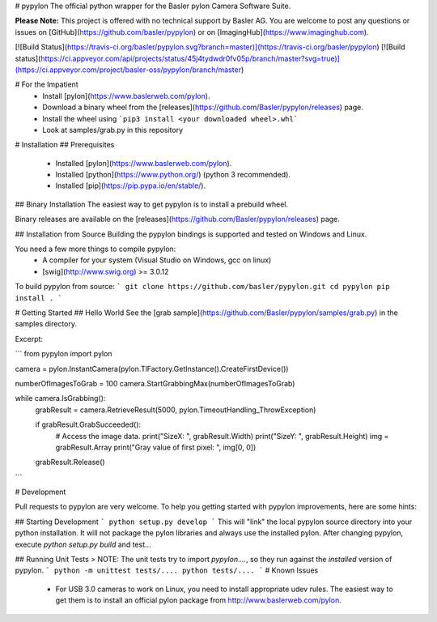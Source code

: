 # pypylon
The official python wrapper for the Basler pylon Camera Software Suite.

**Please Note:**
This project is offered with no technical support by Basler AG.
You are welcome to post any questions or issues on [GitHub](https://github.com/basler/pypylon) or on [ImagingHub](https://www.imaginghub.com).

[![Build Status](https://travis-ci.org/basler/pypylon.svg?branch=master)](https://travis-ci.org/basler/pypylon)
[![Build status](https://ci.appveyor.com/api/projects/status/45j4tydwdr0fv05p/branch/master?svg=true)](https://ci.appveyor.com/project/basler-oss/pypylon/branch/master)

# For the Impatient
 * Install [pylon](https://www.baslerweb.com/pylon).
 * Download a binary wheel from the [releases](https://github.com/Basler/pypylon/releases) page.
 * Install the wheel using ```pip3 install <your downloaded wheel>.whl```
 * Look at samples/grab.py in this repository

# Installation
## Prerequisites
 * Installed [pylon](https://www.baslerweb.com/pylon).
 * Installed [python](https://www.python.org/) (python 3 recommended).
 * Installed [pip](https://pip.pypa.io/en/stable/).

## Binary Installation
The easiest way to get pypylon is to install a prebuild wheel.

Binary releases are available on the [releases](https://github.com/Basler/pypylon/releases) page.

## Installation from Source
Building the pypylon bindings is supported and tested on Windows and Linux.

You need a few more things to compile pypylon:
 * A compiler for your system (Visual Studio on Windows, gcc on linux)
 * [swig](http://www.swig.org) >= 3.0.12

To build pypylon from source:
```
git clone https://github.com/basler/pypylon.git
cd pypylon
pip install .
```

# Getting Started
## Hello World
See the [grab sample](https://github.com/Basler/pypylon/samples/grab.py) in the samples directory.

Excerpt:

```
from pypylon import pylon

camera = pylon.InstantCamera(pylon.TlFactory.GetInstance().CreateFirstDevice())

numberOfImagesToGrab = 100
camera.StartGrabbingMax(numberOfImagesToGrab)

while camera.IsGrabbing():
    grabResult = camera.RetrieveResult(5000, pylon.TimeoutHandling_ThrowException)

    if grabResult.GrabSucceeded():
        # Access the image data.
        print("SizeX: ", grabResult.Width)
        print("SizeY: ", grabResult.Height)
        img = grabResult.Array
        print("Gray value of first pixel: ", img[0, 0])

    grabResult.Release()
```

# Development

Pull requests to pypylon are very welcome. To help you getting started with pypylon improvements, here are some hints:

## Starting Development
```
python setup.py develop
```
This will "link" the local pypylon source directory into your python installation. It will not package the pylon libraries and always use the installed pylon.
After changing pypylon, execute `python setup.py build` and test...

## Running Unit Tests
> NOTE: The unit tests try to import `pypylon....`, so they run against the *installed* version of pypylon.
``` 
python -m unittest tests/....
python tests/....
```
# Known Issues
 * For USB 3.0 cameras to work on Linux, you need to install appropriate udev rules. 
   The easiest way to get them is to install an official pylon package from http://www.baslerweb.com/pylon.


